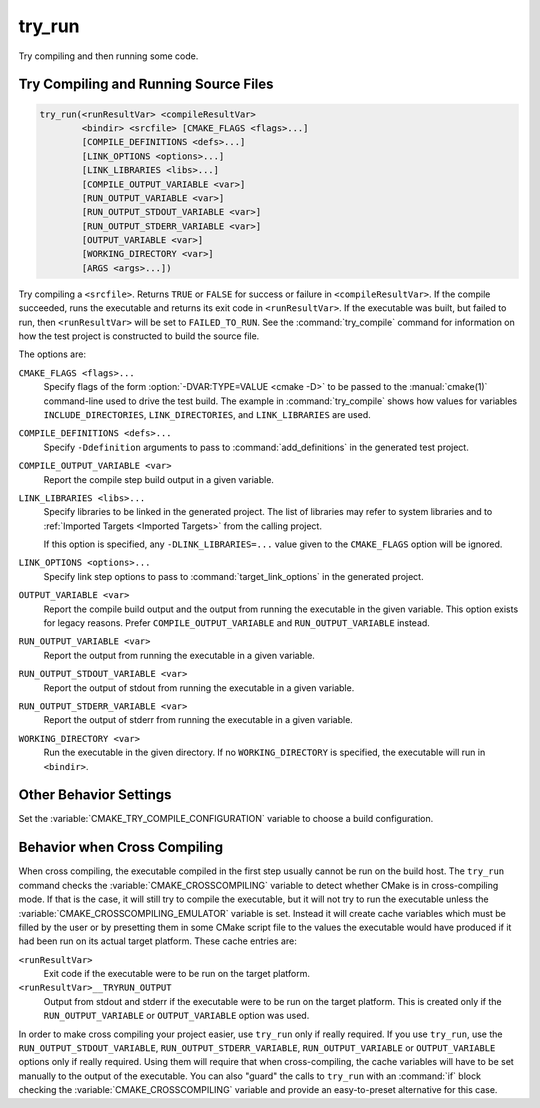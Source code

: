 try_run
-------

.. only:: html

   .. contents::

Try compiling and then running some code.

Try Compiling and Running Source Files
^^^^^^^^^^^^^^^^^^^^^^^^^^^^^^^^^^^^^^

.. code-block:: cmake

  try_run(<runResultVar> <compileResultVar>
          <bindir> <srcfile> [CMAKE_FLAGS <flags>...]
          [COMPILE_DEFINITIONS <defs>...]
          [LINK_OPTIONS <options>...]
          [LINK_LIBRARIES <libs>...]
          [COMPILE_OUTPUT_VARIABLE <var>]
          [RUN_OUTPUT_VARIABLE <var>]
          [RUN_OUTPUT_STDOUT_VARIABLE <var>]
          [RUN_OUTPUT_STDERR_VARIABLE <var>]
          [OUTPUT_VARIABLE <var>]
          [WORKING_DIRECTORY <var>]
          [ARGS <args>...])

Try compiling a ``<srcfile>``.  Returns ``TRUE`` or ``FALSE`` for success
or failure in ``<compileResultVar>``.  If the compile succeeded, runs the
executable and returns its exit code in ``<runResultVar>``.  If the
executable was built, but failed to run, then ``<runResultVar>`` will be
set to ``FAILED_TO_RUN``.  See the :command:`try_compile` command for
information on how the test project is constructed to build the source file.

The options are:

``CMAKE_FLAGS <flags>...``
  Specify flags of the form :option:`-DVAR:TYPE=VALUE <cmake -D>` to be passed
  to the :manual:`cmake(1)` command-line used to drive the test build.
  The example in :command:`try_compile` shows how values for variables
  ``INCLUDE_DIRECTORIES``, ``LINK_DIRECTORIES``, and ``LINK_LIBRARIES``
  are used.

``COMPILE_DEFINITIONS <defs>...``
  Specify ``-Ddefinition`` arguments to pass to :command:`add_definitions`
  in the generated test project.

``COMPILE_OUTPUT_VARIABLE <var>``
  Report the compile step build output in a given variable.

``LINK_LIBRARIES <libs>...``
  .. versionadded:: 3.2

  Specify libraries to be linked in the generated project.
  The list of libraries may refer to system libraries and to
  :ref:`Imported Targets <Imported Targets>` from the calling project.

  If this option is specified, any ``-DLINK_LIBRARIES=...`` value
  given to the ``CMAKE_FLAGS`` option will be ignored.

``LINK_OPTIONS <options>...``
  .. versionadded:: 3.14

  Specify link step options to pass to :command:`target_link_options` in the
  generated project.

``OUTPUT_VARIABLE <var>``
  Report the compile build output and the output from running the executable
  in the given variable.  This option exists for legacy reasons.  Prefer
  ``COMPILE_OUTPUT_VARIABLE`` and ``RUN_OUTPUT_VARIABLE`` instead.

``RUN_OUTPUT_VARIABLE <var>``
  Report the output from running the executable in a given variable.

``RUN_OUTPUT_STDOUT_VARIABLE <var>``
  .. versionadded:: 3.25

  Report the output of stdout from running the executable in a given variable.

``RUN_OUTPUT_STDERR_VARIABLE <var>``
  .. versionadded:: 3.25

  Report the output of stderr from running the executable in a given variable.

``WORKING_DIRECTORY <var>``
  .. versionadded:: 3.20

  Run the executable in the given directory. If no ``WORKING_DIRECTORY`` is
  specified, the executable will run in ``<bindir>``.

Other Behavior Settings
^^^^^^^^^^^^^^^^^^^^^^^

Set the :variable:`CMAKE_TRY_COMPILE_CONFIGURATION` variable to choose
a build configuration.

Behavior when Cross Compiling
^^^^^^^^^^^^^^^^^^^^^^^^^^^^^

.. versionadded:: 3.3
  Use ``CMAKE_CROSSCOMPILING_EMULATOR`` when running cross-compiled
  binaries.

When cross compiling, the executable compiled in the first step
usually cannot be run on the build host.  The ``try_run`` command checks
the :variable:`CMAKE_CROSSCOMPILING` variable to detect whether CMake is in
cross-compiling mode.  If that is the case, it will still try to compile
the executable, but it will not try to run the executable unless the
:variable:`CMAKE_CROSSCOMPILING_EMULATOR` variable is set.  Instead it
will create cache variables which must be filled by the user or by
presetting them in some CMake script file to the values the executable
would have produced if it had been run on its actual target platform.
These cache entries are:

``<runResultVar>``
  Exit code if the executable were to be run on the target platform.

``<runResultVar>__TRYRUN_OUTPUT``
  Output from stdout and stderr if the executable were to be run on
  the target platform.  This is created only if the
  ``RUN_OUTPUT_VARIABLE`` or ``OUTPUT_VARIABLE`` option was used.

In order to make cross compiling your project easier, use ``try_run``
only if really required.  If you use ``try_run``, use the
``RUN_OUTPUT_STDOUT_VARIABLE``, ``RUN_OUTPUT_STDERR_VARIABLE``,
``RUN_OUTPUT_VARIABLE`` or ``OUTPUT_VARIABLE`` options only if really
required.  Using them will require that when cross-compiling, the cache
variables will have to be set manually to the output of the executable.
You can also "guard" the calls to ``try_run`` with an :command:`if`
block checking the :variable:`CMAKE_CROSSCOMPILING` variable and
provide an easy-to-preset alternative for this case.
